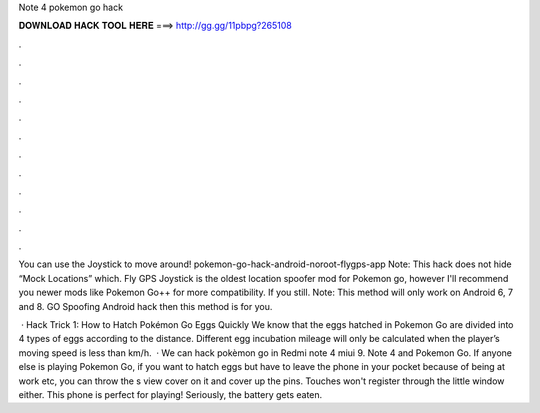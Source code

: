 Note 4 pokemon go hack



𝐃𝐎𝐖𝐍𝐋𝐎𝐀𝐃 𝐇𝐀𝐂𝐊 𝐓𝐎𝐎𝐋 𝐇𝐄𝐑𝐄 ===> http://gg.gg/11pbpg?265108



.



.



.



.



.



.



.



.



.



.



.



.

You can use the Joystick to move around! pokemon-go-hack-android-noroot-flygps-app Note: This hack does not hide “Mock Locations” which. Fly GPS Joystick is the oldest location spoofer mod for Pokemon go, however I'll recommend you newer mods like Pokemon Go++ for more compatibility. If you still. Note: This method will only work on Android 6, 7 and 8. GO Spoofing Android hack then this method is for you.

 · Hack Trick 1: How to Hatch Pokémon Go Eggs Quickly We know that the eggs hatched in Pokemon Go are divided into 4 types of eggs according to the distance. Different egg incubation mileage will only be calculated when the player’s moving speed is less than km/h.  · We can hack pokèmon go in Redmi note 4 miui 9. Note 4 and Pokemon Go. If anyone else is playing Pokemon Go, if you want to hatch eggs but have to leave the phone in your pocket because of being at work etc, you can throw the s view cover on it and cover up the pins. Touches won't register through the little window either. This phone is perfect for playing! Seriously, the battery gets eaten.
